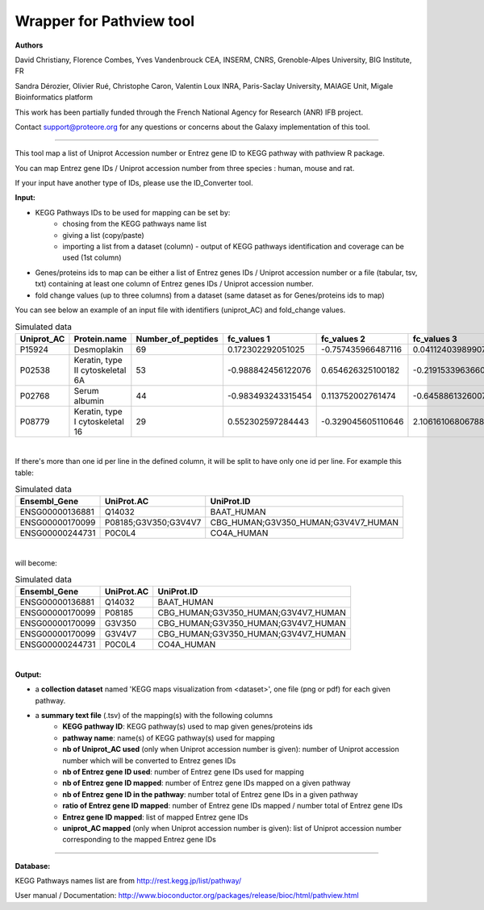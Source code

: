 Wrapper for Pathview tool
=============================

**Authors**

David Christiany, Florence Combes, Yves Vandenbrouck CEA, INSERM, CNRS, Grenoble-Alpes University, BIG Institute, FR

Sandra Dérozier, Olivier Rué, Christophe Caron, Valentin Loux INRA, Paris-Saclay University, MAIAGE Unit, Migale Bioinformatics platform

This work has been partially funded through the French National Agency for Research (ANR) IFB project.

Contact support@proteore.org for any questions or concerns about the Galaxy implementation of this tool.

=============================

This tool map a list of Uniprot Accession number or Entrez gene ID to KEGG pathway with pathview R package.

You can map Entrez gene IDs / Uniprot accession number from three species : human, mouse and rat.

If your input have another type of IDs, please use the ID_Converter tool.

**Input:**


- KEGG Pathways IDs to be used for mapping can be set by:
    - chosing from the KEGG pathways name list 
    - giving a list (copy/paste)
    - importing a list from a dataset (column) - output of KEGG pathways identification and coverage can be used (1st column)
- Genes/proteins ids to map can be either a list of Entrez genes IDs / Uniprot accession number or a file (tabular, tsv, txt) containing at least one column of Entrez genes IDs / Uniprot accession number. 
- fold change values (up to three columns) from a dataset (same dataset as for Genes/proteins ids to map)

You can see below an example of an input file with identifiers (uniprot_AC) and fold_change values.

.. csv-table:: Simulated data
   :header: "Uniprot_AC","Protein.name","Number_of_peptides","fc_values 1","fc_values 2","fc_values 3"

   "P15924","Desmoplakin","69","0.172302292051025","-0.757435966487116","0.0411240398990759"
   "P02538","Keratin, type II cytoskeletal 6A","53","-0.988842456122076","0.654626325100182","-0.219153396366064"
   "P02768","Serum albumin","44","-0.983493243315454","0.113752002761474","-0.645886132600729"
   "P08779","Keratin, type I cytoskeletal 16","29","0.552302597284443","-0.329045605110646","2.10616106806788"

|



.. class:: warningmark 

If there's more than one id per line in the defined column, it will be split to have only one id per line. For example this table:

.. csv-table:: Simulated data
   :header: "Ensembl_Gene","UniProt.AC","UniProt.ID"

    "ENSG00000136881","Q14032","BAAT_HUMAN"
    "ENSG00000170099","P08185;G3V350;G3V4V7","CBG_HUMAN;G3V350_HUMAN;G3V4V7_HUMAN"
    "ENSG00000244731","P0C0L4","CO4A_HUMAN"

|

will become:

.. csv-table:: Simulated data
   :header: "Ensembl_Gene","UniProt.AC","UniProt.ID"

    "ENSG00000136881","Q14032","BAAT_HUMAN"
    "ENSG00000170099","P08185","CBG_HUMAN;G3V350_HUMAN;G3V4V7_HUMAN"
    "ENSG00000170099","G3V350","CBG_HUMAN;G3V350_HUMAN;G3V4V7_HUMAN"
    "ENSG00000170099","G3V4V7","CBG_HUMAN;G3V350_HUMAN;G3V4V7_HUMAN"
    "ENSG00000244731","P0C0L4","CO4A_HUMAN"

|

**Output:**

- a **collection dataset** named 'KEGG maps visualization from <dataset>', one file (png or pdf) for each given pathway.
- a **summary text file** (.tsv) of the mapping(s) with the following columns
    - **KEGG pathway ID**: KEGG pathway(s) used to map given genes/proteins ids
    - **pathway name**: name(s) of KEGG pathway(s) used for mapping
    - **nb of Uniprot_AC used** (only when Uniprot accession number is given): number of Uniprot accession number which will be converted to Entrez genes IDs
    - **nb of Entrez gene ID used**: number of Entrez gene IDs used for mapping
    - **nb of Entrez gene ID mapped**: number of Entrez gene IDs mapped on a given pathway
    - **nb of Entrez gene ID in the pathway**: number total of Entrez gene IDs in a given pathway
    - **ratio of Entrez gene ID mapped**: number of Entrez gene IDs mapped / number total of Entrez gene IDs
    - **Entrez gene ID mapped**: list of mapped Entrez gene IDs
    - **uniprot_AC mapped** (only when Uniprot accession number is given): list of Uniprot accession number corresponding to the mapped Entrez gene IDs

-----

.. class:: infomark

**Database:**

KEGG Pathways names list are from  http://rest.kegg.jp/list/pathway/

User manual / Documentation: http://www.bioconductor.org/packages/release/bioc/html/pathview.html
